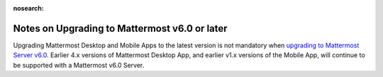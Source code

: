 :nosearch:

Notes on Upgrading to Mattermost v6.0 or later
----------------------------------------------

Upgrading Mattermost Desktop and Mobile Apps to the latest version is not mandatory when `upgrading to Mattermost Server v6.0 <https://docs.mattermost.com/upgrade/upgrading-mattermost-server.html>`__. Earlier 4.x versions of Mattermost Desktop App, and earlier v1.x versions of the Mobile App, will continue to be supported with a Mattermost v6.0 Server.
